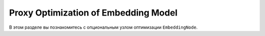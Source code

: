Proxy Optimization of Embedding Model
=====================================

В этом разделе вы познакомитесь с опциональным узлом оптимизации ``EmbeddingNode``.